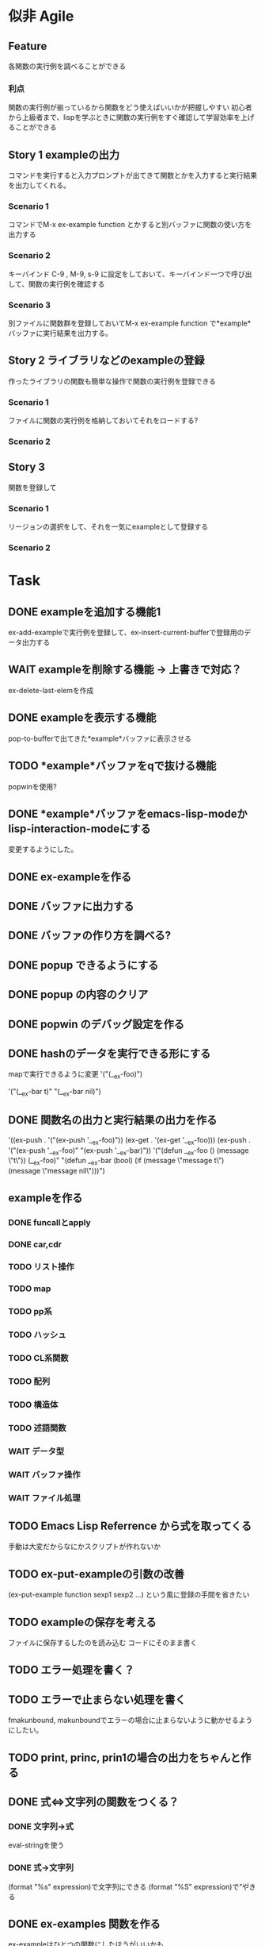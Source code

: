 #+TODO: TODO(t) WAIT(w) | DONE(d) SOMEDAY(s)

* 似非 Agile
** Feature
   各関数の実行例を調べることができる
*** 利点
    関数の実行例が揃っているから関数をどう使えばいいかが把握しやすい
    初心者から上級者まで、lispを学ぶときに関数の実行例をすぐ確認して学習効率を上げることができる
** Story 1 exampleの出力
   コマンドを実行すると入力プロンプトが出てきて関数とかを入力すると実行結果を出力してくれる。
*** Scenario 1
    コマンドでM-x ex-example function とかすると別バッファに関数の使い方を出力する
*** Scenario 2
    キーバインド C-9 , M-9, s-9 に設定をしておいて、キーバインド一つで呼び出して、関数の実行例を確認する
*** Scenario 3 
    別ファイルに関数群を登録しておいてM-x ex-example function で*example*バッファに実行結果を出力する。
** Story 2 ライブラリなどのexampleの登録
   作ったライブラリの関数も簡単な操作で関数の実行例を登録できる
   
*** Scenario 1
    ファイルに関数の実行例を格納しておいてそれをロードする?
*** Scenario 2
** Story 3
   関数を登録して
*** Scenario 1
    リージョンの選択をして、それを一気にexampleとして登録する
   
*** Scenario 2

* Task
** DONE exampleを追加する機能1
   CLOSED: [2013-01-14 Mon 04:24]
   ex-add-exampleで実行例を登録して、ex-insert-current-bufferで登録用のデータ出力する
** WAIT exampleを削除する機能 -> 上書きで対応？
   ex-delete-last-elemを作成
** DONE exampleを表示する機能
   CLOSED: [2013-01-14 Mon 04:26]
   pop-to-bufferで出てきた*example*バッファに表示させる
** TODO *example*バッファをqで抜ける機能
   popwinを使用?
** DONE *example*バッファをemacs-lisp-modeかlisp-interaction-modeにする
   CLOSED: [2013-01-14 Mon 04:28]
   変更するようにした。
** DONE ex-exampleを作る
   CLOSED: [2013-01-04 Fri 04:55]
** DONE バッファに出力する
   CLOSED: [2013-01-03 Thu 03:12]
** DONE バッファの作り方を調べる?
   CLOSED: [2013-01-03 Thu 03:12]
** DONE popup できるようにする
   CLOSED: [2013-01-03 Thu 03:12]
** DONE popup の内容のクリア
   CLOSED: [2013-01-03 Thu 03:12]
** DONE popwin のデバッグ設定を作る
   CLOSED: [2013-01-03 Thu 03:12]
** DONE hashのデータを実行できる形にする
   CLOSED: [2013-01-03 Thu 03:12]
   mapで実行できるように変更
   '("(__ex-foo)")

   '("(__ex-bar t)"
    "(__ex-bar nil)")

** DONE 関数名の出力と実行結果の出力を作る
   CLOSED: [2013-01-03 Thu 03:12]
   '((ex-push . '("(ex-push '__ex-foo)"))
   (ex-get  . '(ex-get '__ex-foo)))
   (ex-push . '("(ex-push '__ex-foo)"
   "(ex-push '__ex-bar)"))
   '("(defun __ex-foo () (message \"t\")) (__ex-foo)"
     "(defun __ex-bar (bool) (if (message \"message t\") (message \"message nil\")))")
     
** exampleを作る
*** DONE funcallとapply
    CLOSED: [2013-01-04 Fri 04:38]
*** DONE car,cdr
    CLOSED: [2013-01-04 Fri 04:38]
*** TODO リスト操作
*** TODO map
*** TODO pp系
*** TODO ハッシュ
*** TODO CL系関数
*** TODO 配列
*** TODO 構造体
*** TODO 述語関数
*** WAIT データ型
*** WAIT バッファ操作
*** WAIT ファイル処理

** TODO Emacs Lisp Referrence から式を取ってくる
   手動は大変だからなにかスクリプトが作れないか
** TODO ex-put-exampleの引数の改善
   (ex-put-example function sexp1 sexp2 ...)
   という風に登録の手間を省きたい
** TODO exampleの保存を考える
   ファイルに保存するしたのを読み込む
   コードにそのまま書く
** TODO エラー処理を書く？

** TODO エラーで止まらない処理を書く
   fmakunbound, makunboundでエラーの場合に止まらないように動かせるようにしたい。
** TODO print, princ, prin1の場合の出力をちゃんと作る
** DONE 式⇔文字列の関数をつくる？
   CLOSED: [2013-01-14 Mon 04:24]
*** DONE 文字列→式
    eval-stringを使う
*** DONE 式→文字列
    CLOSED: [2013-01-14 Mon 04:22]
    (format "%s" expression)で文字列にできる
    (format "%S" expression)で”や\をクオートできる
** DONE ex-examples 関数を作る
   ex-exampleはひとつの関数にしたほうがいいかも
** WAIT 使った名前の掃除する処理
*** SOMEDAY 他の言語の方まで拡張する?
    CLOSED: [2013-01-14 Mon 04:43]
    ruby, python, c, c++, etc...
** SOMEDAY pretty-printの関数を作る
   CLOSED: [2013-01-14 Mon 04:42]
** テスト
*** WAIT travisのテストを作る
*** WAIT .travis.ymlを作る
*** TODO 全ハッシュの出力を作る
*** TODO (test) 全ハッシュの中身が実行できるかどうか
*** TODO ex-add-example内の関数のテスト
*** TODO get, putの処理のテスト
